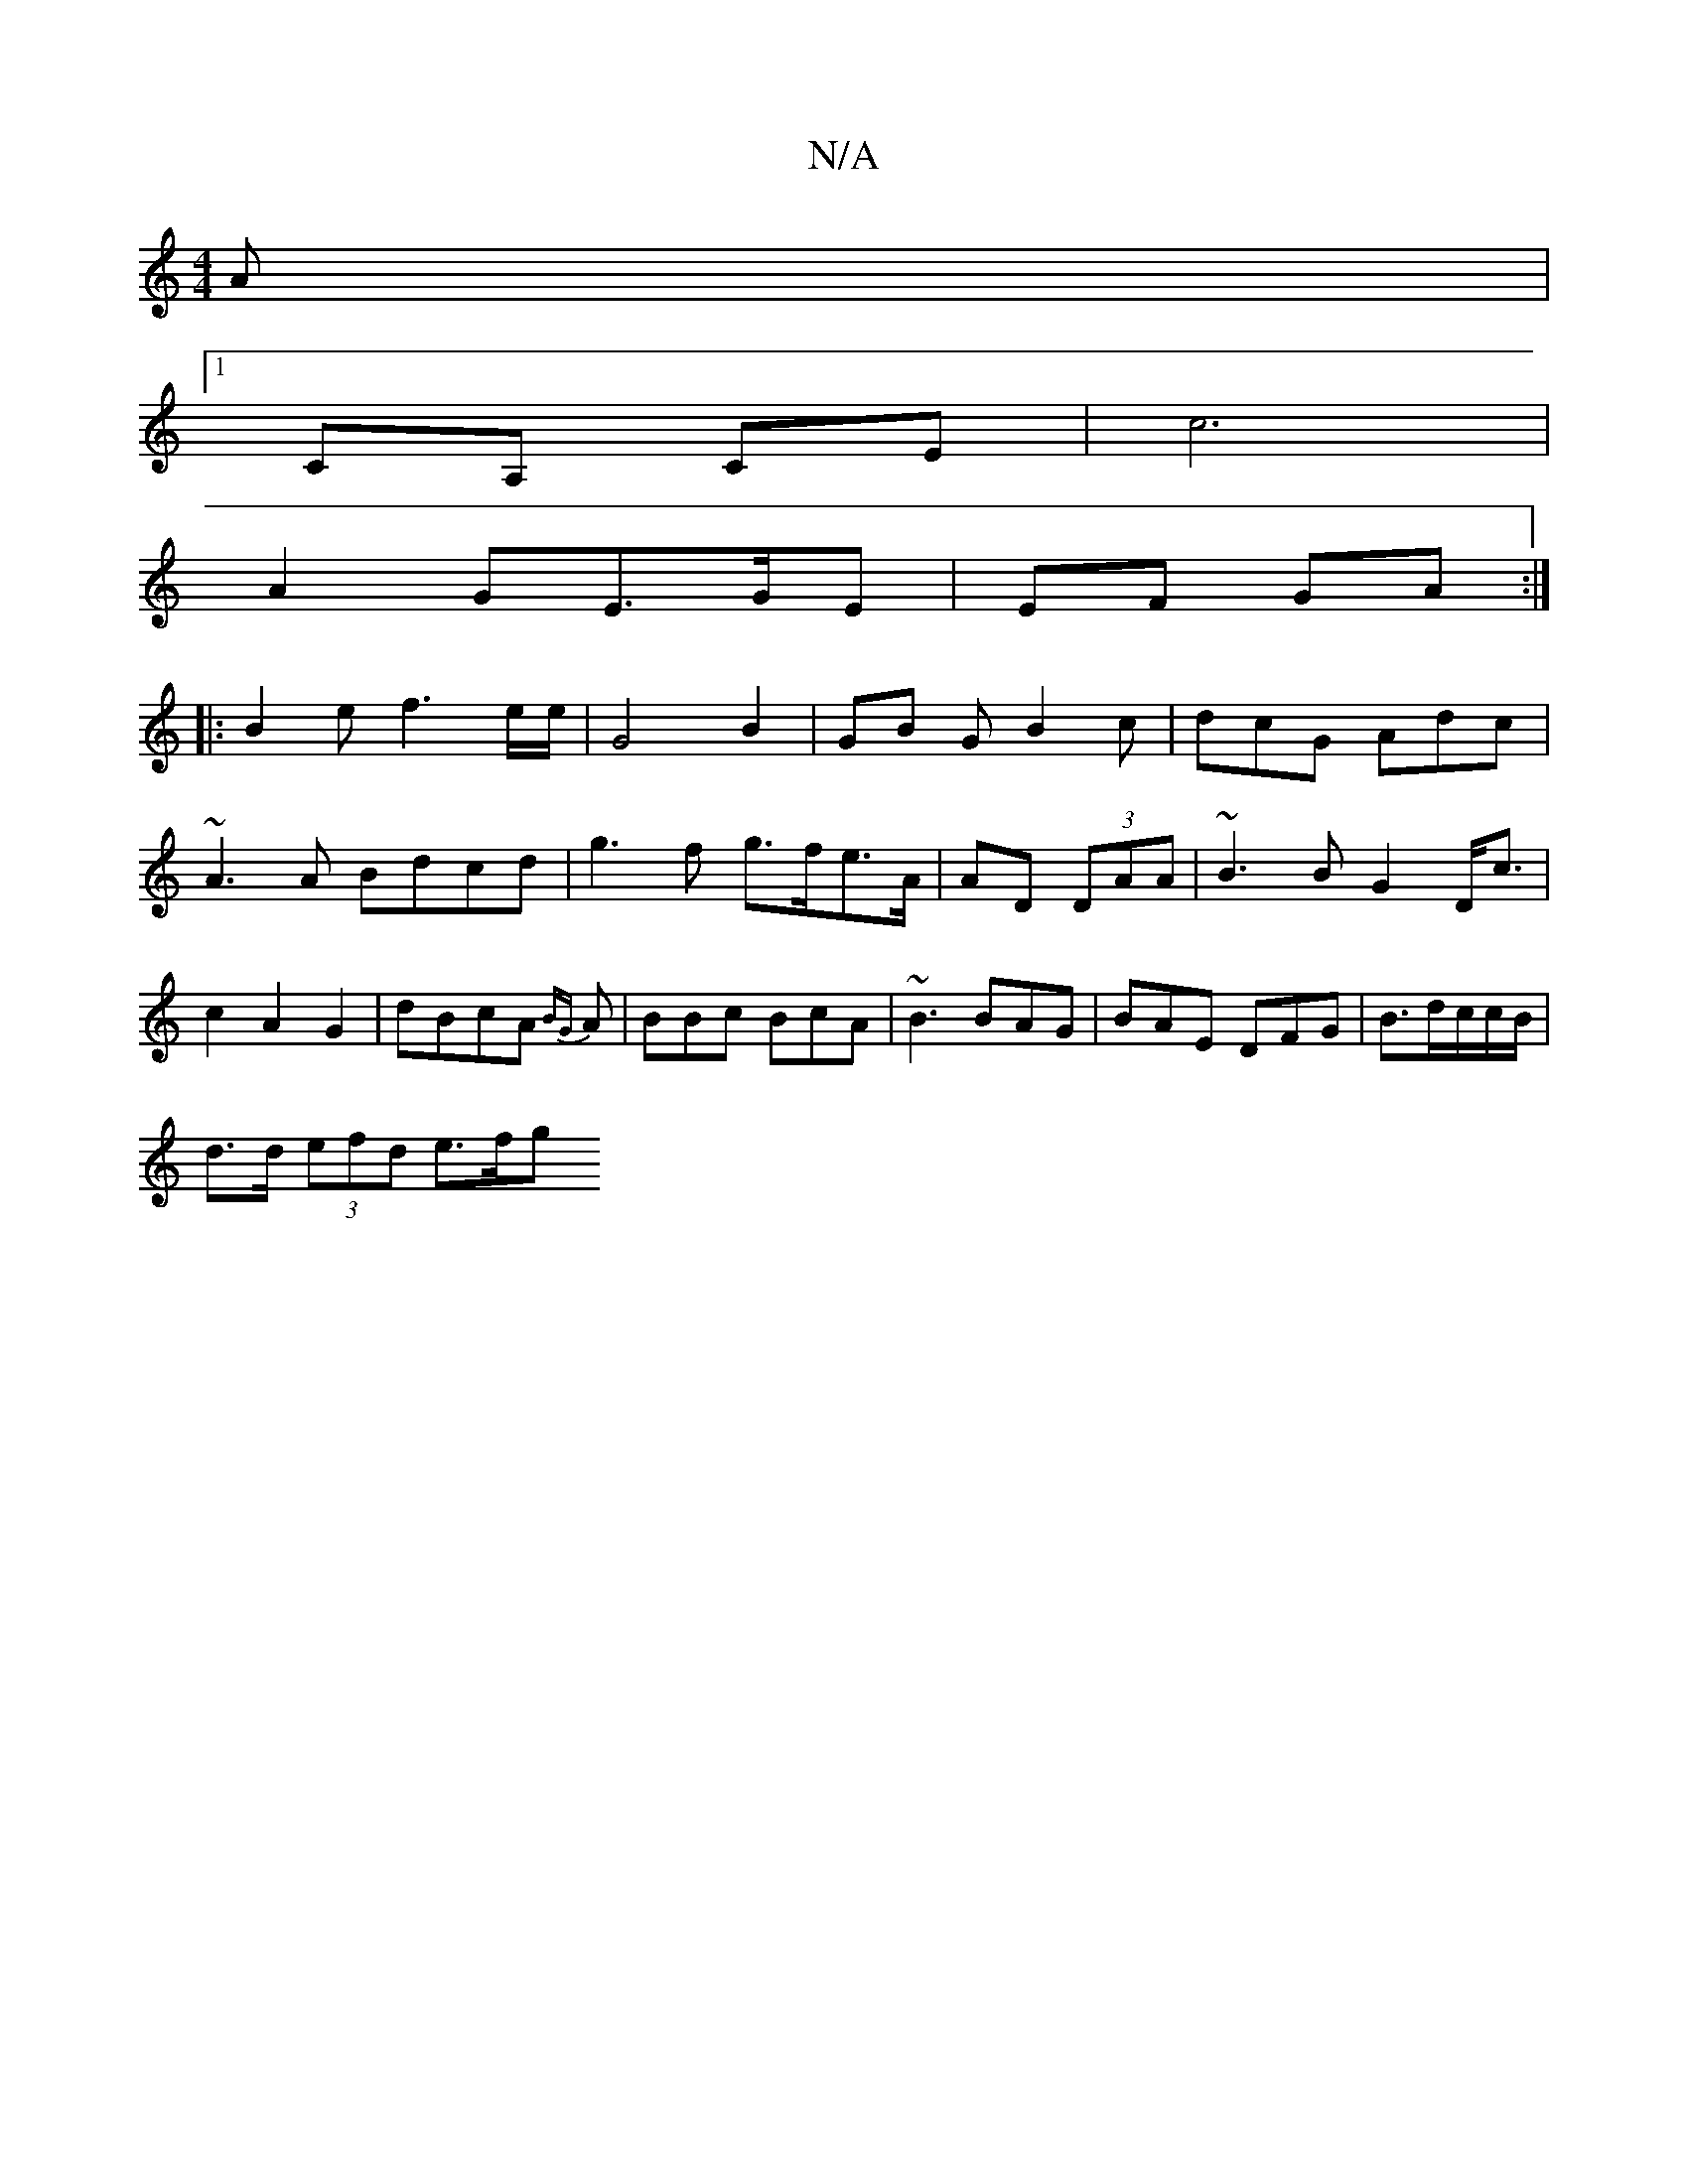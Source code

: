 X:1
T:N/A
M:4/4
R:N/A
K:Cmajor
A|
[1 CA, CE | c6 |
A2 GE>GE | EF GA :|
|:B2e f3e/e/ | G4 B2 | GB G B2c|dcG Adc|~A3A Bdcd|g3f g>fe>A|AD (3DAA | ~B3B G2 D<c | c2A2 G2 | dBcA {BG}A|BBc BcA|~B3 BAG|BAE DFG|B3/d/c/c/B/2 |
d>d (3efd e>fg
